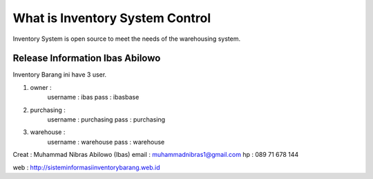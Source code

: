 ###################
What is Inventory System Control
###################

Inventory System is open source to meet the needs of the warehousing system.

*******************
Release Information Ibas Abilowo
*******************

Inventory Barang ini have 3 user.

1. owner : 
	username : ibas
	pass	 : ibasbase
2. purchasing :
	username : purchasing
	pass	 : purchasing
3. warehouse :
	username : warehouse
	pass	 : warehouse

Creat : Muhammad Nibras Abilowo (Ibas)
email : muhammadnibras1@gmail.com
hp    : 089 71 678 144

web : http://sisteminformasiinventorybarang.web.id
